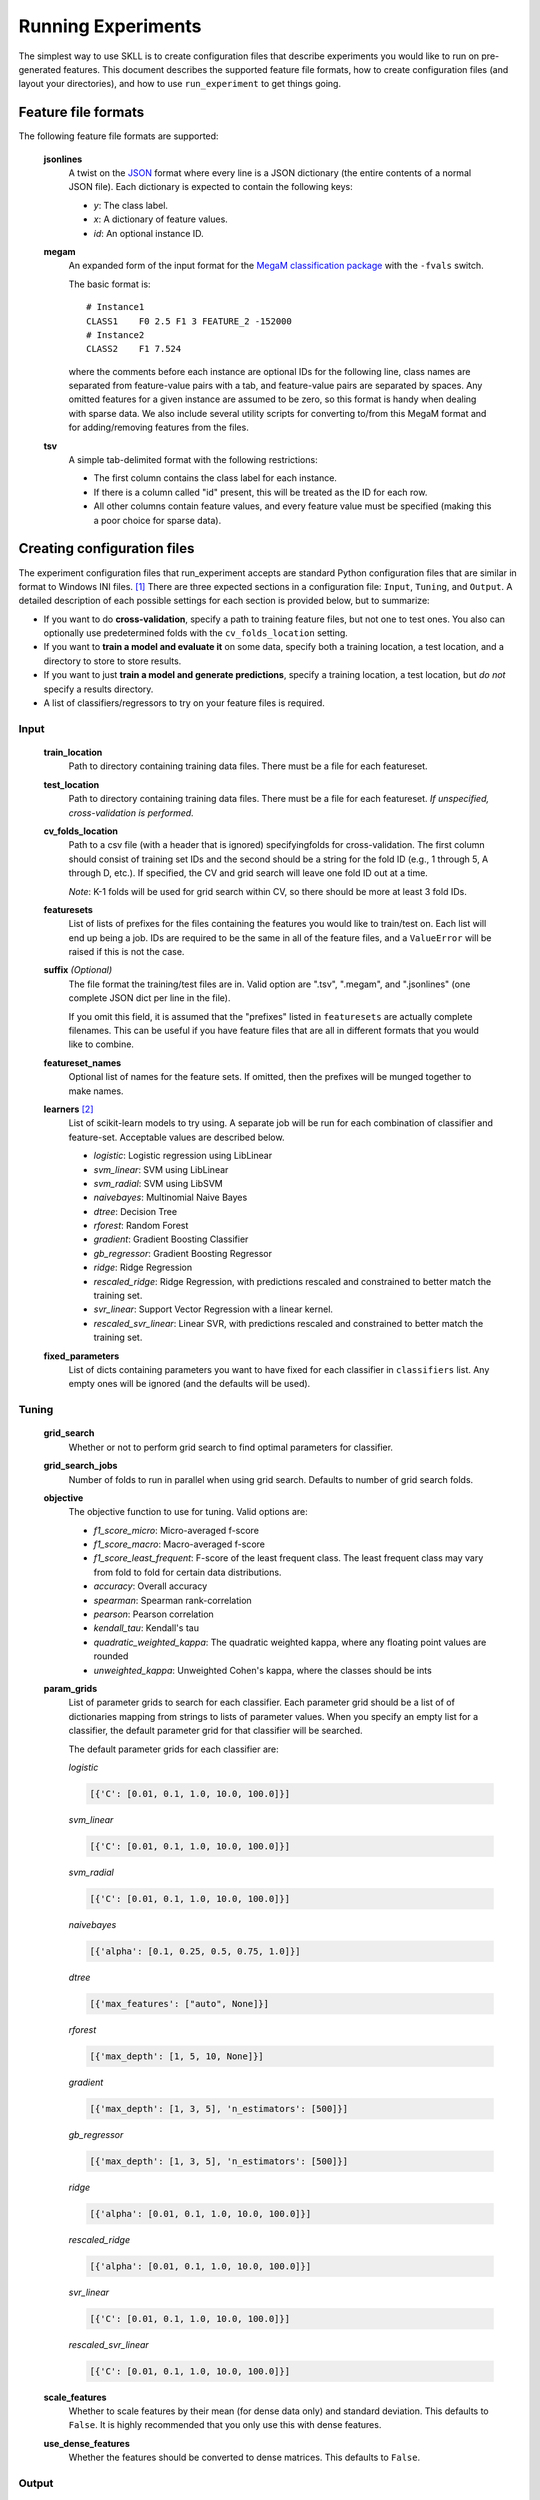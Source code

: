 .. sectionauthor:: Dan Blanchard <dblanchard@ets.org>

Running Experiments
===================
The simplest way to use SKLL is to create configuration files that describe
experiments you would like to run on pre-generated features. This document
describes the supported feature file formats, how to create configuration files
(and layout your directories), and how to use ``run_experiment`` to get things
going.

Feature file formats
--------------------
The following feature file formats are supported:

    **jsonlines**
        A twist on the `JSON <http://www.json.org/>`_ format where every line is a
        JSON dictionary (the entire contents of a normal JSON file). Each dictionary
        is expected to contain the following keys:

        *   *y*: The class label.
        *   *x*: A dictionary of feature values.
        *   *id*: An optional instance ID.

    **megam**
        An expanded form of the input format for the
        `MegaM classification package <http://www.umiacs.umd.edu/~hal/megam/>`_
        with the ``-fvals`` switch.

        The basic format is::

            # Instance1
            CLASS1    F0 2.5 F1 3 FEATURE_2 -152000
            # Instance2
            CLASS2    F1 7.524

        where the comments before each instance are optional IDs for the following
        line, class names are separated from feature-value pairs with a tab, and
        feature-value pairs are separated by spaces. Any omitted features for a
        given instance are assumed to be zero, so this format is handy when dealing
        with sparse data. We also include several utility scripts for converting
        to/from this MegaM format and for adding/removing features from the files.

    **tsv**
        A simple tab-delimited format with the following restrictions:

        *   The first column contains the class label for each instance.
        *   If there is a column called "id" present, this will be treated as the
            ID for each row.
        *   All other columns contain feature values, and every feature value must
            be specified (making this a poor choice for sparse data).

Creating configuration files
----------------------------
The experiment configuration files that run_experiment accepts are standard Python
configuration files that are similar in format to Windows INI files. [#]_
There are three expected sections in a configuration file: ``Input``,
``Tuning``, and ``Output``.  A detailed description of each possible settings
for each section is provided below, but to summarize:

*   If you want to do **cross-validation**, specify a path to training
    feature files, but not one to test ones. You also can optionally use
    predetermined folds with the ``cv_folds_location`` setting.

*   If you want to **train a model and evaluate it** on some data, specify both
    a training location, a test location, and a directory to store to store
    results.

*   If you want to just **train a model and generate predictions**, specify
    a training location, a test location, but *do not* specify a results
    directory.

*   A list of classifiers/regressors to try on your feature files is
    required.

Input
^^^^^

    **train_location**
        Path to directory containing training data files. There must be a file
        for each featureset.

    **test_location**
        Path to directory containing training data files. There must be a file
        for each featureset.  *If unspecified, cross-validation is performed.*

    **cv_folds_location**
        Path to a csv file (with a header that is ignored) specifyingfolds for
        cross-validation. The first column should consist of training set IDs
        and the second should be a string for the fold ID (e.g., 1 through 5,
        A through D, etc.).  If specified, the CV and grid search will leave
        one fold ID out at a time.

        *Note*: K-1 folds will be used for grid search within CV, so there
        should be more at least 3 fold IDs.

    **featuresets**
        List of lists of prefixes for the files containing the features you
        would like to train/test on.  Each list will end up being a job. IDs
        are required to be the same in all of the feature files, and a
        ``ValueError`` will be raised if this is not the case.

    **suffix** *(Optional)*
        The file format the training/test files are in. Valid option are ".tsv",
        ".megam", and ".jsonlines" (one complete JSON dict per line in the
        file).

        If you omit this field, it is assumed that the "prefixes" listed
        in ``featuresets`` are actually complete filenames. This can be useful
        if you have feature files that are all in different formats that you
        would like to combine.

    **featureset_names**
        Optional list of names for the feature sets.  If omitted, then the
        prefixes will be munged together to make names.

    **learners** [#]_
        List of scikit-learn models to try using. A separate job will be
        run for each combination of classifier and feature-set.
        Acceptable values are described below.

        *   *logistic*: Logistic regression using LibLinear
        *   *svm_linear*: SVM using LibLinear
        *   *svm_radial*: SVM using LibSVM
        *   *naivebayes*: Multinomial Naive Bayes
        *   *dtree*: Decision Tree
        *   *rforest*: Random Forest
        *   *gradient*: Gradient Boosting Classifier
        *   *gb_regressor*: Gradient Boosting Regressor
        *   *ridge*: Ridge Regression
        *   *rescaled_ridge*: Ridge Regression, with predictions rescaled and
            constrained to better match the training set.
        *   *svr_linear*: Support Vector Regression with a linear kernel.
        *   *rescaled_svr_linear*: Linear SVR, with predictions rescaled and
            constrained to better match the training set.

    **fixed_parameters**
        List of dicts containing parameters you want to have fixed for each
        classifier in ``classifiers`` list. Any empty ones will be ignored
        (and the defaults will be used).



Tuning
^^^^^^

    **grid_search**
        Whether or not to perform grid search to find optimal parameters for
        classifier.

    **grid_search_jobs**
        Number of folds to run in parallel when using grid search. Defaults to
        number of grid search folds.

    **objective**
        The objective function to use for tuning. Valid options are:

        *   *f1_score_micro*: Micro-averaged f-score
        *   *f1_score_macro*: Macro-averaged f-score
        *   *f1_score_least_frequent*: F-score of the least frequent class. The
            least frequent class may vary from fold to fold for certain data
            distributions.
        *   *accuracy*: Overall accuracy
        *   *spearman*: Spearman rank-correlation
        *   *pearson*: Pearson correlation
        *   *kendall_tau*: Kendall's tau
        *   *quadratic_weighted_kappa*: The quadratic weighted kappa, where any
            floating point values are rounded
        *   *unweighted_kappa*: Unweighted Cohen's kappa, where the classes
            should be ints

    **param_grids**
        List of parameter grids to search for each classifier. Each parameter
        grid should be a list of of dictionaries mapping from strings to lists
        of parameter values. When you specify an empty list for a classifier,
        the default parameter grid for that classifier will be searched.

        The default parameter grids for each classifier are:

        *logistic*

        .. code-block:: python

           [{'C': [0.01, 0.1, 1.0, 10.0, 100.0]}]

        *svm_linear*

        .. code-block:: python

           [{'C': [0.01, 0.1, 1.0, 10.0, 100.0]}]

        *svm_radial*

        .. code-block:: python

           [{'C': [0.01, 0.1, 1.0, 10.0, 100.0]}]

        *naivebayes*

        .. code-block:: python

           [{'alpha': [0.1, 0.25, 0.5, 0.75, 1.0]}]

        *dtree*

        .. code-block:: python

           [{'max_features': ["auto", None]}]

        *rforest*

        .. code-block:: python

           [{'max_depth': [1, 5, 10, None]}]

        *gradient*

        .. code-block:: python

           [{'max_depth': [1, 3, 5], 'n_estimators': [500]}]

        *gb_regressor*

        .. code-block:: python

           [{'max_depth': [1, 3, 5], 'n_estimators': [500]}]

        *ridge*

        .. code-block:: python

           [{'alpha': [0.01, 0.1, 1.0, 10.0, 100.0]}]

        *rescaled_ridge*

        .. code-block:: python

           [{'alpha': [0.01, 0.1, 1.0, 10.0, 100.0]}]

        *svr_linear*

        .. code-block:: python

           [{'C': [0.01, 0.1, 1.0, 10.0, 100.0]}]

        *rescaled_svr_linear*

        .. code-block:: python

           [{'C': [0.01, 0.1, 1.0, 10.0, 100.0]}]


    **scale_features**
        Whether to scale features by their mean (for dense data only) and
        standard deviation.  This defaults to ``False``. It is highly
        recommended that you only use this with dense features.

    **use_dense_features**
        Whether the features should be converted to dense matrices. This
        defaults to ``False``.


Output
^^^^^^

    **probability**
        Whether or not to output probabilities for each class instead of the
        most probable class for each instance. Only really makes a difference
        when storing predictions.

    **results**
        Directory to store result files in. If omitted, the current working
        directory is used, **and we're assumed to just want to generate
        predictions if the test_location is specified.**

    **log**
        Directory to store result files in. If omitted, the current working
        directory is used.

    **models**
        Directory to store trained models in. Can be omitted to not store
        models.

    **predictions**
        Directory to store prediction files in. Can be omitted to not store
        predictions.



Using run_experiment
--------------------
Once you have create the configuration file for your experiment, you can usually
just get your experiment started by running ``run_experiment CONFIGFILE``. That
said, there are a couple options that are specified via command-line arguments
instead of in the configuration file: ``--ablation`` and ``--keep-models``.

    ``--ablation``
        Runs an ablation study where repeated experiments are conducted with
        each feature set in the configuration file held out.

    ``--keep-models``
        If trained models already exist for any of the learner/featureset
        combinations in your configuration file, just load those models and
        do not retrain/overwrite them.

If you have `Grid Map <http://pypi.python.org/pypi/gridmap>`__ installed,
run_experiment will automatically schedule jobs on your DRMAA-compatible
cluster. However, if you would just like to run things locally, you can specify
the ``--local`` option. [#]_ You can also customize the queue and machines that
are used for running your jobs via the ``--queue`` and ``--machines`` arguments.
For complete details on how to specify these options, just run ``run_experiment
--help``.


.. rubric:: Footnotes

.. [#] We are considering adding support for JSON configuration files in the
   future, but we have not added this functionality yet.
.. [#] This field can also be called "classifiers" for backward-compatibility.
.. [#] This will happen automatically if Grid Map cannot be imported.